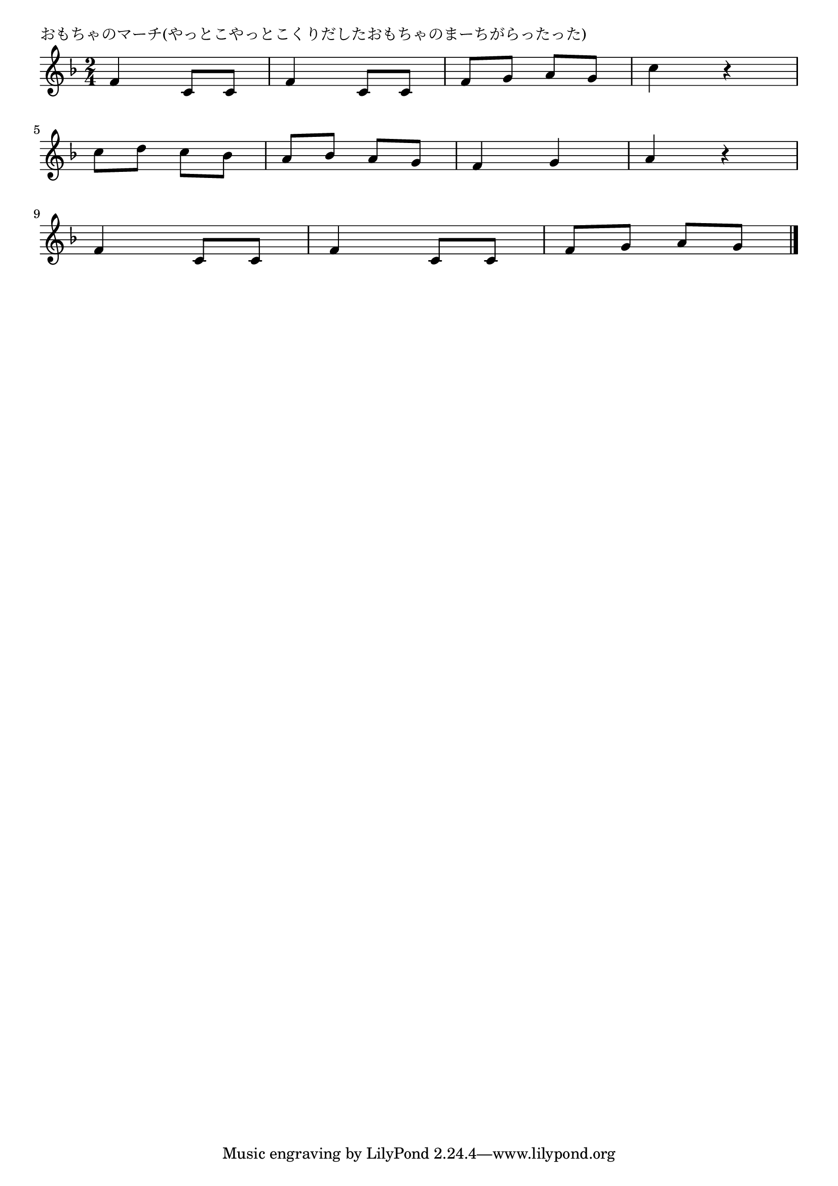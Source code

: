 \version "2.18.2"

% おもちゃのマーチ(やっとこやっとこくりだしたおもちゃのまーちがらったった)

\header {
piece = "おもちゃのマーチ(やっとこやっとこくりだしたおもちゃのまーちがらったった)"
}

melody =
\relative c' {
\key f \major
\time 2/4
\set Score.tempoHideNote = ##t
\tempo 4=80
\numericTimeSignature
%
f4 c8 c |
f4 c8 c |
f g a g |
c4 r |
\break
c8 d c bes |
a bes a g |
f4 g |
a r |
\break
f4 c8 c |
f4 c8 c |
f g a g |



\bar "|."
}
\score {
<<
\chords {
\set noChordSymbol = ""
\set chordChanges=##t
%%

}
\new Staff {\melody}
>>
\layout {
line-width = #190
indent = 0\mm
}
\midi {}
}